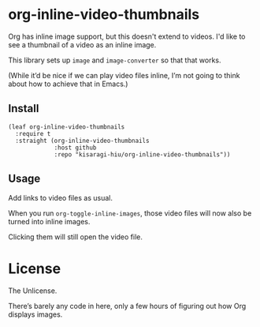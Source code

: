 * org-inline-video-thumbnails

Org has inline image support, but this doesn't extend to videos. I'd like to see a thumbnail of a video as an inline image.

This library sets up =image= and =image-converter= so that that works.

(While it’d be nice if we can play video files inline, I’m not going to think about how to achieve that in Emacs.)

** Install

#+BEGIN_SRC elisp
(leaf org-inline-video-thumbnails
  :require t
  :straight (org-inline-video-thumbnails
             :host github
             :repo "kisaragi-hiu/org-inline-video-thumbnails"))
#+END_SRC

** Usage

Add links to video files as usual.

When you run =org-toggle-inline-images=, those video files will now also be turned into inline images.

Clicking them will still open the video file.

* License

The Unlicense.

There’s barely any code in here, only a few hours of figuring out how Org displays images.
